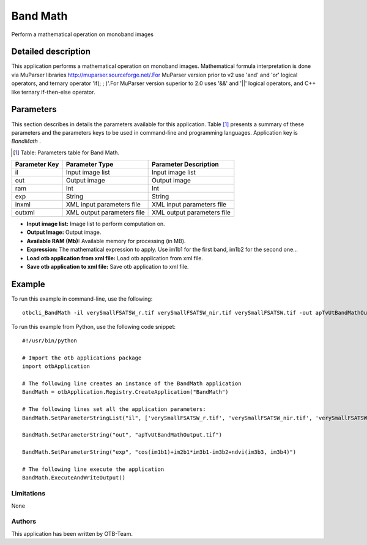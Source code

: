 Band Math
^^^^^^^^^

Perform a mathematical operation on monoband images

Detailed description
--------------------

This application performs a mathematical operation on monoband images. Mathematical formula interpretation is done via MuParser libraries http://muparser.sourceforge.net/.For MuParser version prior to v2 use 'and' and 'or' logical operators, and ternary operator 'if(; ; )'.For MuParser version superior to 2.0 uses '&&' and '||' logical operators, and C++ like ternary if-then-else operator.

Parameters
----------

This section describes in details the parameters available for this application. Table [#]_ presents a summary of these parameters and the parameters keys to be used in command-line and programming languages. Application key is *BandMath* .

.. [#] Table: Parameters table for Band Math.

+-------------+--------------------------+----------------------------------+
|Parameter Key|Parameter Type            |Parameter Description             |
+=============+==========================+==================================+
|il           |Input image list          |Input image list                  |
+-------------+--------------------------+----------------------------------+
|out          |Output image              |Output image                      |
+-------------+--------------------------+----------------------------------+
|ram          |Int                       |Int                               |
+-------------+--------------------------+----------------------------------+
|exp          |String                    |String                            |
+-------------+--------------------------+----------------------------------+
|inxml        |XML input parameters file |XML input parameters file         |
+-------------+--------------------------+----------------------------------+
|outxml       |XML output parameters file|XML output parameters file        |
+-------------+--------------------------+----------------------------------+

- **Input image list:** Image list to perform computation on.

- **Output Image:** Output image.

- **Available RAM (Mb):** Available memory for processing (in MB).

- **Expression:** The mathematical expression to apply.  Use im1b1 for the first band, im1b2 for the second one...

- **Load otb application from xml file:** Load otb application from xml file.

- **Save otb application to xml file:** Save otb application to xml file.



Example
-------

To run this example in command-line, use the following: 
::

	otbcli_BandMath -il verySmallFSATSW_r.tif verySmallFSATSW_nir.tif verySmallFSATSW.tif -out apTvUtBandMathOutput.tif -exp "cos(im1b1)+im2b1*im3b1-im3b2+ndvi(im3b3, im3b4)"

To run this example from Python, use the following code snippet: 

::

	#!/usr/bin/python

	# Import the otb applications package
	import otbApplication

	# The following line creates an instance of the BandMath application 
	BandMath = otbApplication.Registry.CreateApplication("BandMath")

	# The following lines set all the application parameters:
	BandMath.SetParameterStringList("il", ['verySmallFSATSW_r.tif', 'verySmallFSATSW_nir.tif', 'verySmallFSATSW.tif'])

	BandMath.SetParameterString("out", "apTvUtBandMathOutput.tif")

	BandMath.SetParameterString("exp", "cos(im1b1)+im2b1*im3b1-im3b2+ndvi(im3b3, im3b4)")

	# The following line execute the application
	BandMath.ExecuteAndWriteOutput()

Limitations
~~~~~~~~~~~

None

Authors
~~~~~~~

This application has been written by OTB-Team.

